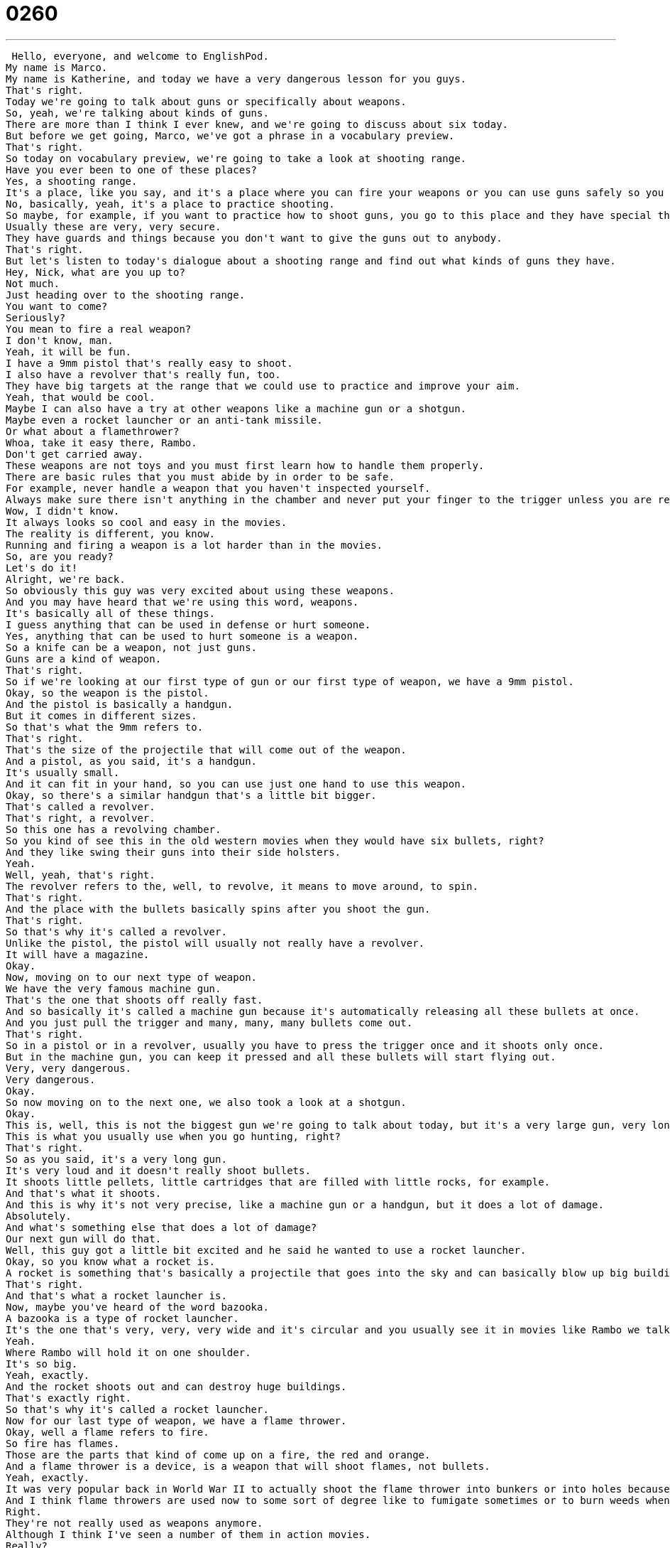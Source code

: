 = 0260
:toc: left
:toclevels: 3
:sectnums:
:stylesheet: ../../../../myAdocCss.css

'''


 Hello, everyone, and welcome to EnglishPod.
My name is Marco.
My name is Katherine, and today we have a very dangerous lesson for you guys.
That's right.
Today we're going to talk about guns or specifically about weapons.
So, yeah, we're talking about kinds of guns.
There are more than I think I ever knew, and we're going to discuss about six today.
But before we get going, Marco, we've got a phrase in a vocabulary preview.
That's right.
So today on vocabulary preview, we're going to take a look at shooting range.
Have you ever been to one of these places?
Yes, a shooting range.
It's a place, like you say, and it's a place where you can fire your weapons or you can use guns safely so you don't kill anyone or you don't hurt someone.
No, basically, yeah, it's a place to practice shooting.
So maybe, for example, if you want to practice how to shoot guns, you go to this place and they have special things to help you improve your shooting abilities.
Usually these are very, very secure.
They have guards and things because you don't want to give the guns out to anybody.
That's right.
But let's listen to today's dialogue about a shooting range and find out what kinds of guns they have.
Hey, Nick, what are you up to?
Not much.
Just heading over to the shooting range.
You want to come?
Seriously?
You mean to fire a real weapon?
I don't know, man.
Yeah, it will be fun.
I have a 9mm pistol that's really easy to shoot.
I also have a revolver that's really fun, too.
They have big targets at the range that we could use to practice and improve your aim.
Yeah, that would be cool.
Maybe I can also have a try at other weapons like a machine gun or a shotgun.
Maybe even a rocket launcher or an anti-tank missile.
Or what about a flamethrower?
Whoa, take it easy there, Rambo.
Don't get carried away.
These weapons are not toys and you must first learn how to handle them properly.
There are basic rules that you must abide by in order to be safe.
For example, never handle a weapon that you haven't inspected yourself.
Always make sure there isn't anything in the chamber and never put your finger to the trigger unless you are ready to shoot.
Wow, I didn't know.
It always looks so cool and easy in the movies.
The reality is different, you know.
Running and firing a weapon is a lot harder than in the movies.
So, are you ready?
Let's do it!
Alright, we're back.
So obviously this guy was very excited about using these weapons.
And you may have heard that we're using this word, weapons.
It's basically all of these things.
I guess anything that can be used in defense or hurt someone.
Yes, anything that can be used to hurt someone is a weapon.
So a knife can be a weapon, not just guns.
Guns are a kind of weapon.
That's right.
So if we're looking at our first type of gun or our first type of weapon, we have a 9mm pistol.
Okay, so the weapon is the pistol.
And the pistol is basically a handgun.
But it comes in different sizes.
So that's what the 9mm refers to.
That's right.
That's the size of the projectile that will come out of the weapon.
And a pistol, as you said, it's a handgun.
It's usually small.
And it can fit in your hand, so you can use just one hand to use this weapon.
Okay, so there's a similar handgun that's a little bit bigger.
That's called a revolver.
That's right, a revolver.
So this one has a revolving chamber.
So you kind of see this in the old western movies when they would have six bullets, right?
And they like swing their guns into their side holsters.
Yeah.
Well, yeah, that's right.
The revolver refers to the, well, to revolve, it means to move around, to spin.
That's right.
And the place with the bullets basically spins after you shoot the gun.
That's right.
So that's why it's called a revolver.
Unlike the pistol, the pistol will usually not really have a revolver.
It will have a magazine.
Okay.
Now, moving on to our next type of weapon.
We have the very famous machine gun.
That's the one that shoots off really fast.
And so basically it's called a machine gun because it's automatically releasing all these bullets at once.
And you just pull the trigger and many, many, many bullets come out.
That's right.
So in a pistol or in a revolver, usually you have to press the trigger once and it shoots only once.
But in the machine gun, you can keep it pressed and all these bullets will start flying out.
Very, very dangerous.
Very dangerous.
Okay.
So now moving on to the next one, we also took a look at a shotgun.
Okay.
This is, well, this is not the biggest gun we're going to talk about today, but it's a very large gun, very long, and you have to use two hands to hold it.
This is what you usually use when you go hunting, right?
That's right.
So as you said, it's a very long gun.
It's very loud and it doesn't really shoot bullets.
It shoots little pellets, little cartridges that are filled with little rocks, for example.
And that's what it shoots.
And this is why it's not very precise, like a machine gun or a handgun, but it does a lot of damage.
Absolutely.
And what's something else that does a lot of damage?
Our next gun will do that.
Well, this guy got a little bit excited and he said he wanted to use a rocket launcher.
Okay, so you know what a rocket is.
A rocket is something that's basically a projectile that goes into the sky and can basically blow up big buildings or cars.
That's right.
And that's what a rocket launcher is.
Now, maybe you've heard of the word bazooka.
A bazooka is a type of rocket launcher.
It's the one that's very, very, very wide and it's circular and you usually see it in movies like Rambo we talked about.
Yeah.
Where Rambo will hold it on one shoulder.
It's so big.
Yeah, exactly.
And the rocket shoots out and can destroy huge buildings.
That's exactly right.
So that's why it's called a rocket launcher.
Now for our last type of weapon, we have a flame thrower.
Okay, well a flame refers to fire.
So fire has flames.
Those are the parts that kind of come up on a fire, the red and orange.
And a flame thrower is a device, is a weapon that will shoot flames, not bullets.
Yeah, exactly.
It was very popular back in World War II to actually shoot the flame thrower into bunkers or into holes because then this is how you can get people out of there.
And I think flame throwers are used now to some sort of degree like to fumigate sometimes or to burn weeds when you're in a field.
Right.
They're not really used as weapons anymore.
Although I think I've seen a number of them in action movies.
Really?
Yeah.
In action movies, of course.
So we have a lot of guns, a lot of different types of weapons.
Why don't we go back to the dialogue?
Let's listen to it again.
And we'll be back soon with Fluency Builder.
Hey Nick.
What are you up to?
Not much.
Just heading over to the shooting range.
You want to come?
Seriously?
You mean to fire a real weapon?
I don't know, man.
Yeah, it will be fun.
I have a 9mm pistol that's really easy to shoot.
I also have a revolver that's really fun too.
They have big targets at the range that we could use to practice and improve your aim.
Yeah, that would be cool.
Maybe I can also have a try at other weapons like a machine gun or a shotgun.
Maybe even a rocket launcher or an anti-tank missile.
Or what about a flame thrower?
Whoa, take it easy there Rambo.
Don't get carried away.
These weapons are not toys and you must first learn how to handle them properly.
There are basic rules that you must abide by in order to be safe.
For example, never handle a weapon that you haven't inspected yourself.
Always make sure there isn't anything in the chamber and never put your finger to the trigger unless you are ready to shoot.
Wow, I didn't know.
It always looks so cool and easy in the movies.
The reality is different you know.
Running and firing a weapon is a lot harder than in the movies.
So are you ready?
Let's do it.
Alright, we're back.
So now let's take a look at our phrases that we've picked out for you on Fluency Builder.
Fluency Builder.
So this first phrase comes from the beginning of today's dialogue when Nick is saying, Well I'm not doing much, I'm just heading over to the shooting range.
That's right, so we know what shooting range is, but when he says I'm heading over to the shooting range.
Well, this can be confusing because to head over has nothing to do with the head on your body.
Right.
It means I'm going towards some place.
I'm going to this place.
So it's just another way of saying going to, right?
So for example you can say, I'm heading over to my friend's house this afternoon.
That's right, so I'm going to my friend's house this afternoon.
But remember that this is a pretty relaxed, pretty informal way of saying something, so you wouldn't say I'm heading over to work.
Right.
You say, hey I'm heading over to his house to hang out, or I'm heading over to the pizza restaurant to grab a bite to eat.
That's right.
Okay, so now obviously we saw that one of the guys got very excited about the idea of using all these cool weapons, and his friend said, Whoa, take it easy there Rambo.
Don't get carried away.
I love this phrase.
This phrase is something you say to someone who is maybe too excited about something.
That's right.
It means don't go crazy.
Don't exaggerate.
Right, so maybe at the shooting range they'll have a revolver, and they'll have a pistol, but they're probably not going to have a rocket launcher, or as he said, an anti-tank missile.
These are crazy weapons from movies.
And so the friend is saying, no, you're exaggerating.
Don't get carried away.
Now for example, maybe you go to the mall, and you go shopping, and maybe you got a little bit carried away, and you spent too much money.
That always happens to me during the holidays.
I get carried away, and I buy way too much stuff.
That's right.
So that's the way that you would use carried away.
And now for our last phrase, he was actually explaining a couple of rules of weapon handling, and he said that there are some rules that he has to abide by.
Okay, so this is a fixed phrase.
We use the verb to abide with the word, like the rules.
So to abide by the rules, or we must all abide by the rules.
This is a fancy way of saying to follow the rules, or to recognize the rules.
That's right.
So you have to abide by the rules of your school, or maybe you have to, everyone has to abide by the law.
Right, or some people can say there are rules in the Bible that other people abide by.
That's right.
Okay, so a lot of great stuff.
I think we've taken a look at a lot of different types of weapons and phrases.
So pretty interesting stuff.
Why don't we listen to it for the last time?
Hey Nick, what are you up to?
Not much.
Just heading over to the shooting range.
You want to come?
Seriously?
You mean to fire a real weapon?
I don't know, man.
Yeah, it will be fun.
I have a 9mm pistol that's really easy to shoot.
I also have a revolver that's really fun too.
They have big targets at the range that we could use to practice and improve your aim.
Yeah, that would be cool.
Maybe I can also have a try at other weapons like a machine gun, or a shotgun.
Maybe even a rocket launcher, or an anti-tank missile, or what about a flame thrower?
Whoa, take it easy there Rambo.
Don't get carried away.
These weapons are not toys and you must first learn how to handle them properly.
There are basic rules that you must abide by in order to be safe.
For example, never handle a weapon that you haven't inspected yourself.
Always make sure there isn't anything in the chamber and never put your finger to the trigger unless you are ready to shoot.
Wow, I didn't know.
It always looks so cool and easy in the movies.
The reality is different, you know.
Running and firing a weapon is a lot harder than in the movies.
So are you ready?
Let's do it!
Alright, we're back.
So talking about weapons and pistols and all this, have you ever used one of these?
Have you ever?
I have.
I have been to a couple shooting ranges and have fired a couple of guns.
I've never fired a shotgun.
They don't usually, well sometimes, sometimes they have shotguns.
But I've shot pistols before.
And did you like it?
I like it.
It's an interesting activity.
I don't know how I feel about using guns on people, but I understand why hunting is an enjoyable sport.
Because there is a sport aspect to it.
You know, you really have to control your body and you can improve.
You can get better.
It's like darts but with loud guns.
And it's very hard to aim actually to hit something.
People think it's very easy like in the movies.
Well, and I think it's particularly hard with handguns.
Yes.
They're very powerful.
Some of them can be very powerful.
And so there's a kick.
And you don't realize it.
The first time you shoot a gun you're like, oh, oh, that was way harder than it looks in the movies.
I bet you're a good shot, right?
Yeah, yeah, yeah.
I've always really enjoyed weapons.
And my aim is alright.
Although my eyesight kind of, I need to use glasses so it can be a little bit tricky sometimes.
Especially when you shoot a weapon sometimes it's very, you just cleaned it so it has a lot of oil and it'll kick out into your face and get your glasses wet.
Well, that's why we use goggles at the shooting ranges that I go to.
But I'm curious to know, have you guys ever shot a gun before?
Have you ever been to a shooting range?
Are shooting ranges legal in your country?
Yeah, some places they're not.
Yeah, so let us know.
Our website is EnglishPod.com.
Alright, we'll see you guys there.
Bye.
Bye. +
